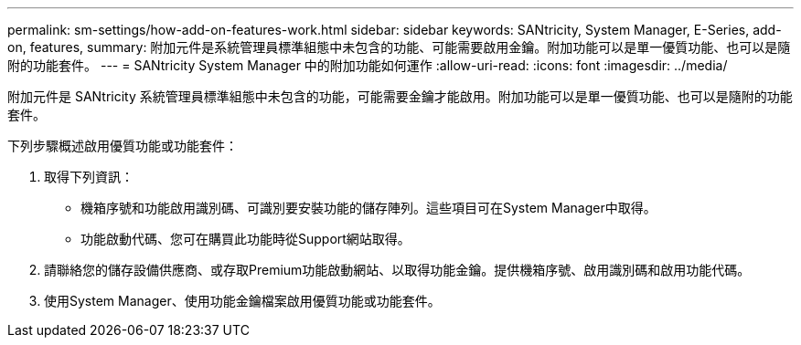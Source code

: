 ---
permalink: sm-settings/how-add-on-features-work.html 
sidebar: sidebar 
keywords: SANtricity, System Manager, E-Series, add-on, features, 
summary: 附加元件是系統管理員標準組態中未包含的功能、可能需要啟用金鑰。附加功能可以是單一優質功能、也可以是隨附的功能套件。 
---
= SANtricity System Manager 中的附加功能如何運作
:allow-uri-read: 
:icons: font
:imagesdir: ../media/


[role="lead"]
附加元件是 SANtricity 系統管理員標準組態中未包含的功能，可能需要金鑰才能啟用。附加功能可以是單一優質功能、也可以是隨附的功能套件。

下列步驟概述啟用優質功能或功能套件：

. 取得下列資訊：
+
** 機箱序號和功能啟用識別碼、可識別要安裝功能的儲存陣列。這些項目可在System Manager中取得。
** 功能啟動代碼、您可在購買此功能時從Support網站取得。


. 請聯絡您的儲存設備供應商、或存取Premium功能啟動網站、以取得功能金鑰。提供機箱序號、啟用識別碼和啟用功能代碼。
. 使用System Manager、使用功能金鑰檔案啟用優質功能或功能套件。

